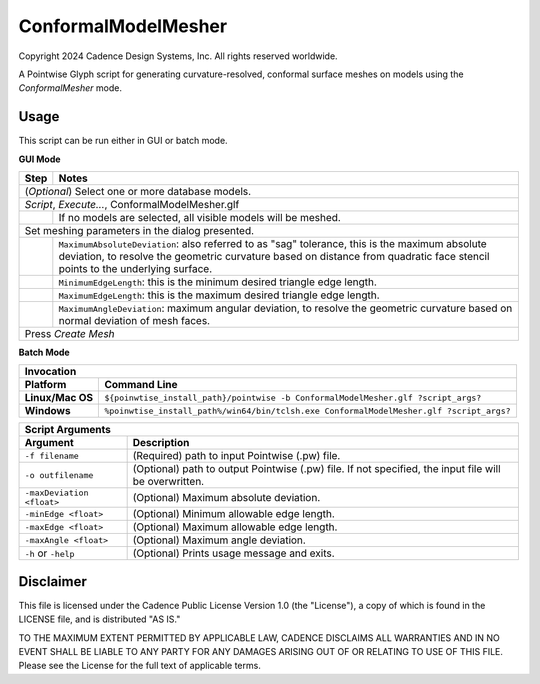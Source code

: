 ConformalModelMesher
====================
Copyright 2024 Cadence Design Systems, Inc. All rights reserved worldwide.

A Pointwise Glyph script for generating curvature-resolved, conformal surface
meshes on models using the *ConformalMesher* mode. 

Usage
~~~~~

This script can be run either in GUI or batch mode.

**GUI Mode**

+----------+----------------------------------------------------------+
| **Step** | **Notes**                                                |
+==========+==========================================================+
| (*Optional*) Select one or more database models.                    |
+---------------------------------------------------------------------+
| *Script*, *Execute...*, ConformalModelMesher.glf                    |
+----------+----------------------------------------------------------+
|          | If no models are selected, all visible models will be    |
|          | meshed.                                                  |
+----------+----------------------------------------------------------+
| Set meshing parameters in the dialog presented.                     |
+----------+----------------------------------------------------------+
|          | ``MaximumAbsoluteDeviation``: also referred to as "sag"  |
|          | tolerance, this is the maximum absolute deviation, to    |
|          | resolve the geometric curvature based on distance from   |
|          | quadratic face stencil points to the underlying surface. |
+----------+----------------------------------------------------------+
|          | ``MinimumEdgeLength``: this is the minimum desired       |
|          | triangle edge length.                                    |
+----------+----------------------------------------------------------+
|          | ``MaximumEdgeLength``: this is the maximum desired       |
|          | triangle edge length.                                    |
+----------+----------------------------------------------------------+
|          | ``MaximumAngleDeviation``: maximum angular deviation, to |
|          | resolve the geometric curvature based on normal          |
|          | deviation of mesh faces.                                 |
+----------+----------------------------------------------------------+
| Press *Create Mesh*                                                 |
+----------+----------------------------------------------------------+

.. image:: https://raw.github.com/pointwise/ConformalModelMesher/master/ConformalModelMesherUI.PNG

**Batch Mode**

+------------------+-----------------------------------------------------------------------------------------+
| **Invocation**                                                                                             |
+------------------+-----------------------------------------------------------------------------------------+
| **Platform**     | **Command Line**                                                                        |
+==================+=========================================================================================+
| **Linux/Mac OS** | ``${poinwtise_install_path}/pointwise -b ConformalModelMesher.glf ?script_args?``       |
+------------------+-----------------------------------------------------------------------------------------+
| **Windows**      | ``%poinwtise_install_path%/win64/bin/tclsh.exe ConformalModelMesher.glf ?script_args?`` |
+------------------+-----------------------------------------------------------------------------------------+



+---------------------------+-------------------------------------------------+
| **Script Arguments**                                                        |
+---------------------------+-------------------------------------------------+
| **Argument**              | **Description**                                 |
+===========================+=================================================+
| ``-f filename``           | (Required) path to input Pointwise (.pw) file.  |
+---------------------------+-------------------------------------------------+
| ``-o outfilename``        | (Optional) path to output Pointwise (.pw) file. |
|                           | If not specified, the input file will be        |
|                           | overwritten.                                    |
+---------------------------+-------------------------------------------------+
| ``-maxDeviation <float>`` | (Optional) Maximum absolute deviation.          |
+---------------------------+-------------------------------------------------+
| ``-minEdge <float>``      | (Optional) Minimum allowable edge length.       |
+---------------------------+-------------------------------------------------+
| ``-maxEdge <float>``      | (Optional) Maximum allowable edge length.       |
+---------------------------+-------------------------------------------------+
| ``-maxAngle <float>``     | (Optional) Maximum angle deviation.             |
+---------------------------+-------------------------------------------------+
| ``-h`` or ``-help``       | (Optional) Prints usage message and exits.      |
+---------------------------+-------------------------------------------------+

Disclaimer
~~~~~~~~~~
This file is licensed under the Cadence Public License Version 1.0 (the
"License"), a copy of which is found in the LICENSE file, and is distributed
"AS IS." 

TO THE MAXIMUM EXTENT PERMITTED BY APPLICABLE LAW, CADENCE DISCLAIMS ALL
WARRANTIES AND IN NO EVENT SHALL BE LIABLE TO ANY PARTY FOR ANY DAMAGES ARISING
OUT OF OR RELATING TO USE OF THIS FILE.  Please see the License for the full
text of applicable terms.
